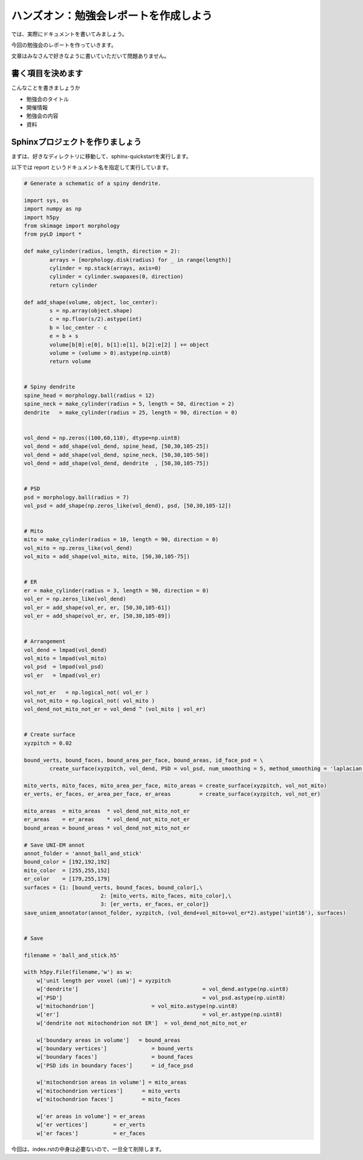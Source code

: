 ======================================
ハンズオン：勉強会レポートを作成しよう
======================================

では、実際にドキュメントを書いてみましょう。

今回の勉強会のレポートを作っていきます。

文章はみなさんで好きなように書いていただいて問題ありません。


書く項目を決めます
==================
こんなことを書きましょうか

* 勉強会のタイトル
* 開催情報
* 勉強会の内容
* 資料


Sphinxプロジェクトを作りましょう
=================================
まずは、好きなディレクトリに移動して、sphinx-quickstartを実行します。

以下では report というドキュメント名を指定して実行しています。


.. code-block:: python

	# Generate a schematic of a spiny dendrite.

	import sys, os
	import numpy as np
	import h5py
	from skimage import morphology
	from pyLD import *

	def make_cylinder(radius, length, direction = 2):
		arrays = [morphology.disk(radius) for _ in range(length)]
		cylinder = np.stack(arrays, axis=0)
		cylinder = cylinder.swapaxes(0, direction)
		return cylinder

	def add_shape(volume, object, loc_center):
		s = np.array(object.shape)
		c = np.floor(s/2).astype(int)
		b = loc_center - c
		e = b + s
		volume[b[0]:e[0], b[1]:e[1], b[2]:e[2] ] += object
		volume = (volume > 0).astype(np.uint8)
		return volume


	# Spiny dendrite
	spine_head = morphology.ball(radius = 12)
	spine_neck = make_cylinder(radius = 5, length = 50, direction = 2)
	dendrite   = make_cylinder(radius = 25, length = 90, direction = 0)


	vol_dend = np.zeros((100,60,110), dtype=np.uint8)
	vol_dend = add_shape(vol_dend, spine_head, [50,30,105-25])
	vol_dend = add_shape(vol_dend, spine_neck, [50,30,105-50])
	vol_dend = add_shape(vol_dend, dendrite  , [50,30,105-75])


	# PSD
	psd = morphology.ball(radius = 7)
	vol_psd = add_shape(np.zeros_like(vol_dend), psd, [50,30,105-12])


	# Mito
	mito = make_cylinder(radius = 10, length = 90, direction = 0)
	vol_mito = np.zeros_like(vol_dend)
	vol_mito = add_shape(vol_mito, mito, [50,30,105-75])


	# ER
	er = make_cylinder(radius = 3, length = 90, direction = 0)
	vol_er = np.zeros_like(vol_dend)
	vol_er = add_shape(vol_er, er, [50,30,105-61])
	vol_er = add_shape(vol_er, er, [50,30,105-89])


	# Arrangement
	vol_dend = lmpad(vol_dend)
	vol_mito = lmpad(vol_mito)
	vol_psd  = lmpad(vol_psd)
	vol_er   = lmpad(vol_er)

	vol_not_er   = np.logical_not( vol_er )
	vol_not_mito = np.logical_not( vol_mito )
	vol_dend_not_mito_not_er = vol_dend ^ (vol_mito | vol_er)


	# Create surface
	xyzpitch = 0.02

	bound_verts, bound_faces, bound_area_per_face, bound_areas, id_face_psd = \
		create_surface(xyzpitch, vol_dend, PSD = vol_psd, num_smoothing = 5, method_smoothing = 'laplacian')

	mito_verts, mito_faces, mito_area_per_face, mito_areas = create_surface(xyzpitch, vol_not_mito)
	er_verts, er_faces, er_area_per_face, er_areas         = create_surface(xyzpitch, vol_not_er)

	mito_areas  = mito_areas  * vol_dend_not_mito_not_er
	er_areas    = er_areas    * vol_dend_not_mito_not_er
	bound_areas = bound_areas * vol_dend_not_mito_not_er

	# Save UNI-EM annot
	annot_folder = 'annot_ball_and_stick'
	bound_color = [192,192,192]
	mito_color  = [255,255,152]
	er_color    = [179,255,179]
	surfaces = {1: [bound_verts, bound_faces, bound_color],\
				2: [mito_verts, mito_faces, mito_color],\
				3: [er_verts, er_faces, er_color]}
	save_uniem_annotator(annot_folder, xyzpitch, (vol_dend+vol_mito+vol_er*2).astype('uint16'), surfaces)


	# Save

	filename = 'ball_and_stick.h5'

	with h5py.File(filename,'w') as w:
	    w['unit length per voxel (um)'] = xyzpitch
	    w['dendrite'] 					= vol_dend.astype(np.uint8)
	    w['PSD']      					= vol_psd.astype(np.uint8)
	    w['mitochondrion']      		= vol_mito.astype(np.uint8)
	    w['er']	      					= vol_er.astype(np.uint8)
	    w['dendrite not mitochondrion not ER']  = vol_dend_not_mito_not_er

	    w['boundary areas in volume']   = bound_areas
	    w['boundary vertices']      	= bound_verts
	    w['boundary faces']        		= bound_faces
	    w['PSD ids in boundary faces'] 	= id_face_psd

	    w['mitochondrion areas in volume'] = mito_areas
	    w['mitochondrion vertices']      = mito_verts
	    w['mitochondrion faces']         = mito_faces

	    w['er areas in volume'] = er_areas
	    w['er vertices']        = er_verts
	    w['er faces']           = er_faces


今回は、index.rstの中身は必要ないので、一旦全て削除します。

